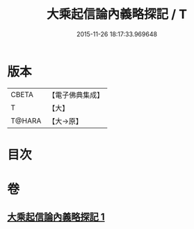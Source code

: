 #+TITLE: 大乘起信論內義略探記 / T
#+DATE: 2015-11-26 18:17:33.969648
* 版本
 |     CBETA|【電子佛典集成】|
 |         T|【大】     |
 |    T@HARA|【大→原】   |

* 目次
* 卷
** [[file:KR6o0108_001.txt][大乘起信論內義略探記 1]]
